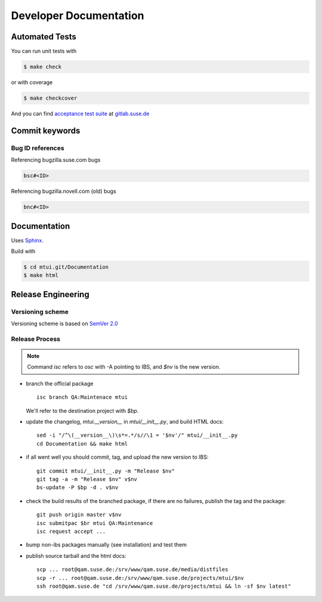 #######################
Developer Documentation
#######################

Automated Tests
###############

You can run unit tests with

.. code-block:: text

   $ make check

or with coverage

.. code-block:: text

   $ make checkcover

And you can find `acceptance test suite`_ at `gitlab.suse.de`_

.. _acceptance test suite: https://gitlab.suse.de/qa-maintenance/mtui-acceptance-tests
.. _gitlab.suse.de: https://gitlab.suse.de

Commit keywords
###############

Bug ID references
=================

Referencing bugzilla.suse.com bugs

.. code-block:: text

    bsc#<ID>

Referencing bugzilla.novell.com (old) bugs

.. code-block:: text

    bnc#<ID>

Documentation
#############

Uses `Sphinx`_.

Build with

.. code-block:: text

    $ cd mtui.git/Documentation
    $ make html

.. _Sphinx: http://sphinx-doc.org/

Release Engineering
###################

Versioning scheme
=================

Versioning scheme is based on `SemVer 2.0`_

.. _SemVer 2.0: http://semver.org/spec/v2.0.0.html

Release Process
===============

.. note::

  Command `isc` refers to `osc` with -A pointing to IBS,
  and `$nv` is the new version.

* branch the official package ::

    isc branch QA:Maintenace mtui

  We'll refer to the destination project with `$bp`.

* update the changelog, `mtui.__version__` in `mtui/__init__.py`,
  and build HTML docs::

    sed -i "/^\(__version__\)\s*=.*/s//\1 = '$nv'/" mtui/__init__.py
    cd Documentation && make html

* if all went well you should commit, tag, and upload the new version
  to IBS::

    git commit mtui/__init__.py -m "Release $nv"
    git tag -a -m "Release $nv" v$nv
    bs-update -P $bp -d . v$nv

* check the build results of the branched package, if there are no
  failures, publish the tag and the package::

    git push origin master v$nv
    isc submitpac $br mtui QA:Maintenance
    isc request accept ...

* bump non-ibs packages manually (see installation) and test them

* publish source tarball and the html docs::

    scp ... root@qam.suse.de:/srv/www/qam.suse.de/media/distfiles
    scp -r ... root@qam.suse.de:/srv/www/qam.suse.de/projects/mtui/$nv
    ssh root@qam.suse.de "cd /srv/www/qam.suse.de/projects/mtui && ln -sf $nv latest"


